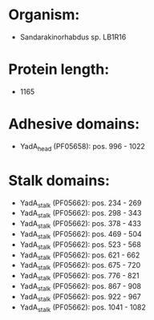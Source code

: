 * Organism:
- Sandarakinorhabdus sp. LB1R16
* Protein length:
- 1165
* Adhesive domains:
- YadA_head (PF05658): pos. 996 - 1022
* Stalk domains:
- YadA_stalk (PF05662): pos. 234 - 269
- YadA_stalk (PF05662): pos. 298 - 343
- YadA_stalk (PF05662): pos. 378 - 433
- YadA_stalk (PF05662): pos. 469 - 504
- YadA_stalk (PF05662): pos. 523 - 568
- YadA_stalk (PF05662): pos. 621 - 662
- YadA_stalk (PF05662): pos. 675 - 720
- YadA_stalk (PF05662): pos. 776 - 821
- YadA_stalk (PF05662): pos. 867 - 908
- YadA_stalk (PF05662): pos. 922 - 967
- YadA_stalk (PF05662): pos. 1041 - 1082

